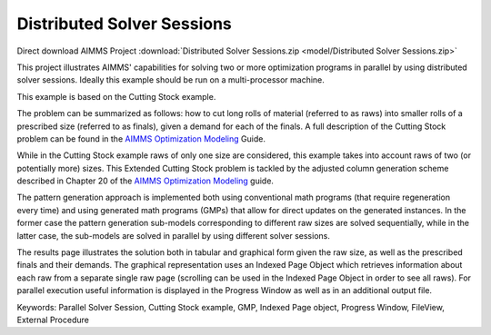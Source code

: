Distributed Solver Sessions
============================
.. meta::
   :keywords: Parallel Solver Session, Cutting Stock example, GMP, Indexed Page object, Progress Window, FileView, External Procedure
   :description: This project illustrates AIMMS' capabilities for solving two or more optimization programs in parallel by using distributed solver sessions.

Direct download AIMMS Project :download:`Distributed Solver Sessions.zip <model/Distributed Solver Sessions.zip>`

.. Go to the example on GitHub: https://github.com/aimms/examples/tree/master/Functional%20Examples/Distributed%20Solver%20Sessions

This project illustrates AIMMS' capabilities for solving two or more optimization programs in parallel by using distributed solver sessions. Ideally this example should be run on a multi-processor machine.

This example is based on the Cutting Stock example.

The problem can be summarized as follows: how to cut long rolls of material (referred to as raws) into smaller rolls of a prescribed size (referred to as finals), given a demand for each of the finals. A full description of the Cutting Stock problem can be found in the `AIMMS Optimization Modeling <https://documentation.aimms.com/aimms_modeling.html>`_ Guide.

While in the Cutting Stock example raws of only one size are considered, this example takes into account raws of two (or potentially more) sizes. This Extended Cutting Stock problem is tackled by the adjusted column generation scheme described in Chapter 20 of the `AIMMS Optimization Modeling <https://documentation.aimms.com/aimms_modeling.html>`_ guide.

The pattern generation approach is implemented both using conventional math programs (that require regeneration every time) and using generated math programs (GMPs) that allow for direct updates on the generated instances. In the former case the pattern generation sub-models corresponding to different raw sizes are solved sequentially, while in the latter case, the sub-models are solved in parallel by using different solver sessions.

The results page illustrates the solution both in tabular and graphical form given the raw size, as well as the prescribed finals and their demands. The graphical representation uses an Indexed Page Object which retrieves information about each raw from a separate single raw page (scrolling can be used in the Indexed Page Object in order to see all raws). For parallel execution useful information is displayed in the Progress Window as well as in an additional output file.

Keywords:
Parallel Solver Session, Cutting Stock example, GMP, Indexed Page object, Progress Window, FileView, External Procedure



